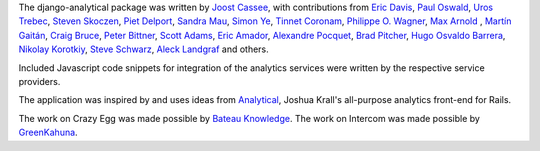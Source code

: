 The django-analytical package was written by `Joost Cassee`_, with
contributions from `Eric Davis`_, `Paul Oswald`_, `Uros Trebec`_,
`Steven Skoczen`_, `Piet Delport`_, `Sandra Mau`_, `Simon Ye`_,
`Tinnet Coronam`_, `Philippe O. Wagner`_, `Max Arnold`_ , `Martín
Gaitán`_, `Craig Bruce`_, `Peter Bittner`_, `Scott Adams`_, `Eric Amador`_,
`Alexandre Pocquet`_, `Brad Pitcher`_, `Hugo Osvaldo Barrera`_,
`Nikolay Korotkiy`_, `Steve Schwarz`_, `Aleck Landgraf`_ and others.

Included Javascript code snippets for integration of the analytics
services were written by the respective service providers.

The application was inspired by and uses ideas from Analytical_, Joshua
Krall's all-purpose analytics front-end for Rails.

The work on Crazy Egg was made possible by `Bateau Knowledge`_.
The work on Intercom was made possible by `GreenKahuna`_.

.. _`Joost Cassee`: mailto:joost@cassee.net
.. _`Eric Davis`: https://github.com/edavis
.. _`Paul Oswald`: https://github.com/poswald
.. _`Uros Trebec`: https://github.com/failedguidedog
.. _`Steven Skoczen`: https://github.com/skoczen
.. _`Piet Delport`: https://github.com/pjdelport
.. _`Sandra Mau`: https://github.com/xthepoet
.. _`Simon Ye`: https://github.com/yesimon
.. _`Tinnet Coronam`: https://github.com/tinnet
.. _`Philippe O. Wagner`: mailto:admin@arteria.ch
.. _`Max Arnold`: https://github.com/max-arnold
.. _`Martín Gaitán`: https://github.com/mgaitan
.. _`Craig Bruce`: https://github.com/craigbruce
.. _`Peter Bittner`: https://github.com/bittner
.. _`Scott Adams`: https://github.com/7wonders
.. _`Eric Amador`: https://github.com/amadornimbis
.. _`Alexandre Pocquet`: https://github.com/apocquet
.. _`Brad Pitcher`: https://github.com/brad
.. _`Hugo Osvaldo Barrera`: https://github.com/hobarrera
.. _`Nikolay Korotkiy`: https://github.com/sikmir
.. _`Steve Schwarz`: https://github.com/saschwarz
.. _`Aleck Landgraf`: https://github.com/alecklandgraf
.. _`Analytical`: https://github.com/jkrall/analytical
.. _`Bateau Knowledge`: http://www.bateauknowledge.nl/
.. _`GreenKahuna`: http://www.greenkahuna.com/
